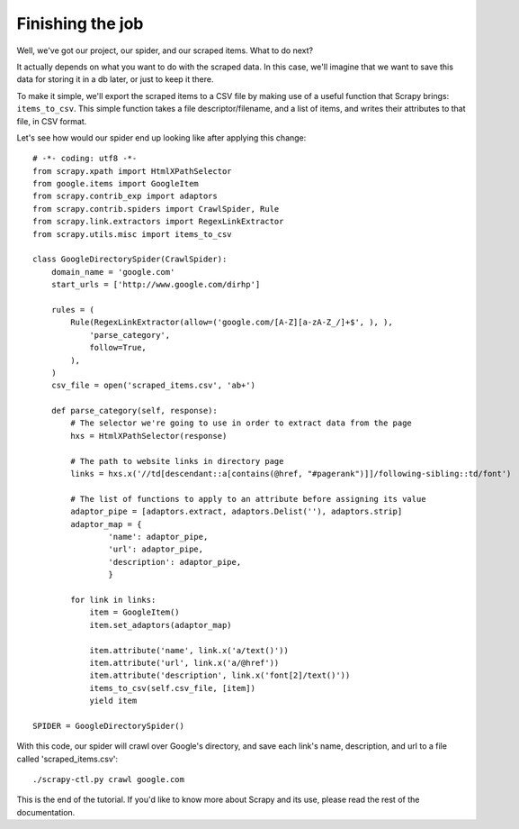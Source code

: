 .. _intro-tutorial4:

=================
Finishing the job
=================

Well, we've got our project, our spider, and our scraped items.
What to do next?

It actually depends on what you want to do with the scraped data.  In this
case, we'll imagine that we want to save this data for storing it in a db
later, or just to keep it there.

To make it simple, we'll export the scraped items to a CSV file by making use
of a useful function that Scrapy brings: ``items_to_csv``.  This simple function
takes a file descriptor/filename, and a list of items, and writes their
attributes to that file, in CSV format.

.. highlight:: python

Let's see how would our spider end up looking like after applying this change::

    # -*- coding: utf8 -*-
    from scrapy.xpath import HtmlXPathSelector
    from google.items import GoogleItem
    from scrapy.contrib_exp import adaptors
    from scrapy.contrib.spiders import CrawlSpider, Rule
    from scrapy.link.extractors import RegexLinkExtractor
    from scrapy.utils.misc import items_to_csv

    class GoogleDirectorySpider(CrawlSpider):
        domain_name = 'google.com'
        start_urls = ['http://www.google.com/dirhp']

        rules = (
            Rule(RegexLinkExtractor(allow=('google.com/[A-Z][a-zA-Z_/]+$', ), ),
                'parse_category',
                follow=True,
            ),
        )
        csv_file = open('scraped_items.csv', 'ab+')

        def parse_category(self, response):
            # The selector we're going to use in order to extract data from the page
            hxs = HtmlXPathSelector(response)

            # The path to website links in directory page
            links = hxs.x('//td[descendant::a[contains(@href, "#pagerank")]]/following-sibling::td/font')

            # The list of functions to apply to an attribute before assigning its value
            adaptor_pipe = [adaptors.extract, adaptors.Delist(''), adaptors.strip]
            adaptor_map = {
                    'name': adaptor_pipe,
                    'url': adaptor_pipe,
                    'description': adaptor_pipe,
                    }

            for link in links:
                item = GoogleItem()
                item.set_adaptors(adaptor_map)

                item.attribute('name', link.x('a/text()'))
                item.attribute('url', link.x('a/@href'))
                item.attribute('description', link.x('font[2]/text()'))
                items_to_csv(self.csv_file, [item])
                yield item

    SPIDER = GoogleDirectorySpider()


With this code, our spider will crawl over Google's directory, and save each
link's name, description, and url to a file called 'scraped_items.csv'::

    ./scrapy-ctl.py crawl google.com

This is the end of the tutorial. If you'd like to know more about Scrapy and
its use, please read the rest of the documentation.
